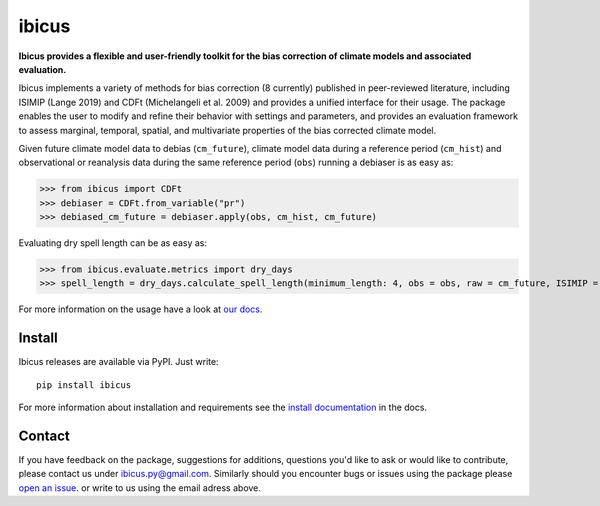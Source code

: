 
******
ibicus
******

|pypi_release| |pypi_status| |PyPI license| |pypi_downloads| |docs| |PyPI pyversions| |made-with-python| |made-with-sphinx-doc| |Maintenance yes| |Ask Me Anything !| |GitHub contributors|


**Ibicus provides a flexible and user-friendly toolkit for the bias correction of climate models and associated evaluation.**

Ibicus implements a variety of methods for bias correction (8 currently) published in peer-reviewed literature, including ISIMIP (Lange 2019) and CDFt (Michelangeli et al. 2009) and provides a unified interface for their usage.
The package enables the user to modify and refine their behavior with settings and parameters, and provides an evaluation framework to assess marginal, temporal, spatial, and multivariate properties of the bias corrected climate model.

Given future climate model data to debias (``cm_future``), climate model data during a reference period (``cm_hist``) and observational or reanalysis data during the same reference period (``obs``) running a debiaser is as easy as:

>>> from ibicus import CDFt
>>> debiaser = CDFt.from_variable("pr")
>>> debiased_cm_future = debiaser.apply(obs, cm_hist, cm_future)

Evaluating dry spell length can be as easy as:

>>> from ibicus.evaluate.metrics import dry_days
>>> spell_length = dry_days.calculate_spell_length(minimum_length: 4, obs = obs, raw = cm_future, ISIMIP = debiased_cm_future)


For more information on the usage have a look at `our docs <https://ibicus.readthedocs.io/en/latest/>`_.



Install
-------

Ibicus releases are available via PyPI. Just write::

   pip install ibicus

For more information about installation and requirements see the `install documentation <https://ibicus.readthedocs.io/en/latest/getting_started/installing.html>`_ in the docs.


Contact
-------

If you have feedback on the package, suggestions for additions, questions you'd like to ask or would like to contribute, please contact us under `ibicus.py@gmail.com <mailto:ibicus.py@gmail.com>`_.
Similarly should you encounter bugs or issues using the package please `open an issue <https://github.com/ecmwf-projects/ibicus/issues>`_. or write to us using the email adress above.


.. |pypi_release| image:: https://img.shields.io/pypi/v/ibicus?color=green
    :target: https://pypi.org/project/ibicus

.. |pypi_status| image:: https://img.shields.io/pypi/status/ibicus
    :target: https://pypi.org/project/ibicus

.. |pypi_downloads| image:: https://img.shields.io/pypi/dm/ibicus
  :target: https://pypi.org/project/ibicus

.. |docs| image:: https://readthedocs.org/projects/ibicus/badge/?version=latest
  :target: https://ibicus.readthedocs.io/en/latest/?badge=latest

.. |Maintenance yes| image:: https://img.shields.io/badge/Maintained%3F-yes-green.svg
   :target: https://github.com/ecmwf-projects/ibicus/graphs/commit-activity

.. |Website ibicus| image:: https://img.shields.io/website-up-down-green-red/http/monip.org.svg
   :target: https://readthedocs.org/

.. |Ask Me Anything !| image:: https://img.shields.io/badge/Ask%20me-anything-1abc9c.svg
   :target: mailto:ibicus.py@gmail.com

.. |made-with-python| image:: https://img.shields.io/badge/Made%20with-Python-1f425f.svg
   :target: https://www.python.org/

.. |made-with-sphinx-doc| image:: https://img.shields.io/badge/Made%20with-Sphinx-1f425f.svg
   :target: https://www.sphinx-doc.org/

.. |PyPI download month| image:: https://img.shields.io/pypi/dm/ibicus
   :target: https://pypi.org/project/ibicus/

.. |PyPI version shields.io| image:: https://img.shields.io/pypi/v/ibicus
   :target: https://pypi.org/project/ibicus/

.. |PyPI license| image:: https://img.shields.io/pypi/l/ibicus
   :target: https://pypi.org/project/ibicus/

.. |PyPI pyversions| image:: https://img.shields.io/pypi/pyversions/ibicus
   :target: https://pypi.org/project/ibicus/

.. |PyPI status| image:: https://img.shields.io/pypi/status/ibicus
   :target: https://pypi.org/project/ibicus/

.. |GitHub contributors| image:: https://img.shields.io/github/contributors/ecmwf-projects/ibicus
   :target: https://github.com/ecmwf-projects/ibicus
